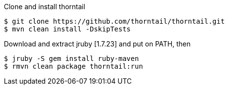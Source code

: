 Clone and install thorntail

```
$ git clone https://github.com/thorntail/thorntail.git
$ mvn clean install -DskipTests
```

Download and extract jruby [1.7.23] and put on PATH, then

```
$ jruby -S gem install ruby-maven
$ rmvn clean package thorntail:run
```
